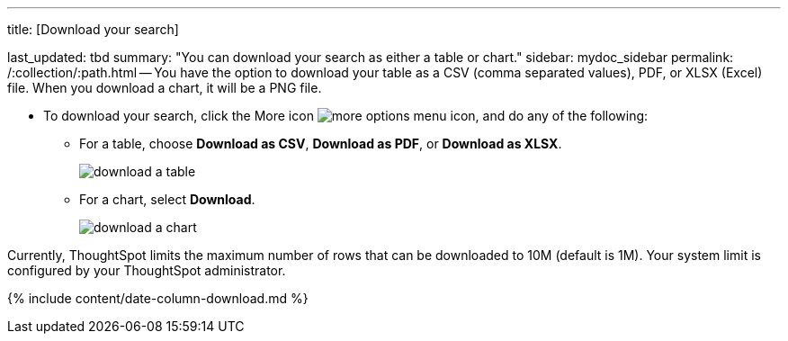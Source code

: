 '''

title: [Download your search]

last_updated: tbd summary: "You can download your search as either a table or chart." sidebar: mydoc_sidebar permalink: /:collection/:path.html -- You have the option to download your table as a CSV (comma separated values), PDF, or XLSX (Excel) file.
When you download a chart, it will be a PNG file.

* To download your search, click the More icon image:{{ site.baseurl }}/images/icon-ellipses.png[more options menu icon], and do any of the following:
 ** For a table, choose *Download as CSV*, *Download as PDF*, or *Download as XLSX*.
+
image::{{ site.baseurl }}/images/download_a_table.png[]

 ** For a chart, select *Download*.
+
image::{{ site.baseurl }}/images/download_a_chart.png[]

Currently, ThoughtSpot limits the maximum number of rows that can be downloaded to 10M (default is 1M).
Your system limit is configured by your ThoughtSpot administrator.

{% include content/date-column-download.md %}
